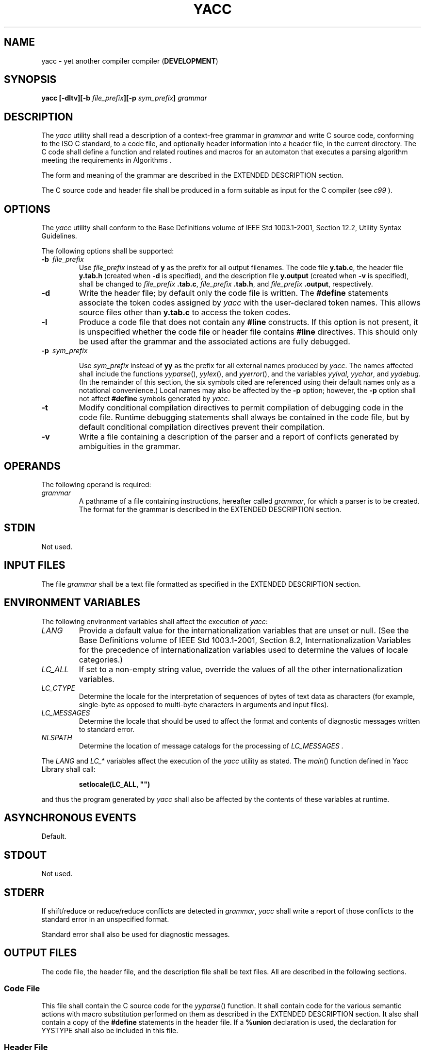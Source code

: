 .\" Copyright (c) 2001-2003 The Open Group, All Rights Reserved 
.TH "YACC" 1 2003 "IEEE/The Open Group" "POSIX Programmer's Manual"
.\" yacc 
.SH NAME
yacc \- yet another compiler compiler (\fBDEVELOPMENT\fP)
.SH SYNOPSIS
.LP
\fByacc\fP \fB[\fP\fB-dltv\fP\fB][\fP\fB-b\fP \fIfile_prefix\fP\fB][\fP\fB-p\fP
\fIsym_prefix\fP\fB]\fP \fIgrammar\fP\fB\fP
.SH DESCRIPTION
.LP
The \fIyacc\fP utility shall read a description of a context-free
grammar in \fIgrammar\fP and write C source code, conforming
to the ISO\ C standard, to a code file, and optionally header information
into a header file, in the current directory. The C
code shall define a function and related routines and macros for an
automaton that executes a parsing algorithm meeting the
requirements in Algorithms .
.LP
The form and meaning of the grammar are described in the EXTENDED
DESCRIPTION section.
.LP
The C source code and header file shall be produced in a form suitable
as input for the C compiler (see \fIc99\fP ).
.SH OPTIONS
.LP
The \fIyacc\fP utility shall conform to the Base Definitions volume
of IEEE\ Std\ 1003.1-2001, Section 12.2, Utility Syntax Guidelines.
.LP
The following options shall be supported:
.TP 7
\fB-b\ \fP \fIfile_prefix\fP
Use \fIfile_prefix\fP instead of \fBy\fP as the prefix for all output
filenames. The code file \fBy.tab.c\fP, the header
file \fBy.tab.h\fP (created when \fB-d\fP is specified), and the description
file \fBy.output\fP (created when \fB-v\fP is
specified), shall be changed to \fIfile_prefix\fP \fB.tab.c\fP, \fIfile_prefix\fP
\fB\&.tab.h\fP, and \fIfile_prefix\fP
\fB\&.output\fP, respectively.
.TP 7
\fB-d\fP
Write the header file; by default only the code file is written. The
\fB#define\fP statements associate the token codes
assigned by \fIyacc\fP with the user-declared token names. This allows
source files other than \fBy.tab.c\fP to access the token
codes.
.TP 7
\fB-l\fP
Produce a code file that does not contain any \fB#line\fP constructs.
If this option is not present, it is unspecified whether
the code file or header file contains \fB#line\fP directives. This
should only be used after the grammar and the associated
actions are fully debugged.
.TP 7
\fB-p\ \fP \fIsym_prefix\fP
.sp
Use \fIsym_prefix\fP instead of \fByy\fP as the prefix for all external
names produced by \fIyacc\fP. The names affected shall
include the functions \fIyyparse\fP(), \fIyylex\fP(), and \fIyyerror\fP(),
and the variables \fIyylval\fP, \fIyychar\fP, and
\fIyydebug\fP. (In the remainder of this section, the six symbols
cited are referenced using their default names only as a
notational convenience.) Local names may also be affected by the \fB-p\fP
option; however, the \fB-p\fP option shall not affect
\fB#define\fP symbols generated by \fIyacc\fP.
.TP 7
\fB-t\fP
Modify conditional compilation directives to permit compilation of
debugging code in the code file. Runtime debugging
statements shall always be contained in the code file, but by default
conditional compilation directives prevent their
compilation.
.TP 7
\fB-v\fP
Write a file containing a description of the parser and a report of
conflicts generated by ambiguities in the grammar.
.sp
.SH OPERANDS
.LP
The following operand is required:
.TP 7
\fIgrammar\fP
A pathname of a file containing instructions, hereafter called \fIgrammar\fP,
for which a parser is to be created. The format
for the grammar is described in the EXTENDED DESCRIPTION section.
.sp
.SH STDIN
.LP
Not used.
.SH INPUT FILES
.LP
The file \fIgrammar\fP shall be a text file formatted as specified
in the EXTENDED DESCRIPTION section.
.SH ENVIRONMENT VARIABLES
.LP
The following environment variables shall affect the execution of
\fIyacc\fP:
.TP 7
\fILANG\fP
Provide a default value for the internationalization variables that
are unset or null. (See the Base Definitions volume of
IEEE\ Std\ 1003.1-2001, Section 8.2, Internationalization Variables
for
the precedence of internationalization variables used to determine
the values of locale categories.)
.TP 7
\fILC_ALL\fP
If set to a non-empty string value, override the values of all the
other internationalization variables.
.TP 7
\fILC_CTYPE\fP
Determine the locale for the interpretation of sequences of bytes
of text data as characters (for example, single-byte as
opposed to multi-byte characters in arguments and input files).
.TP 7
\fILC_MESSAGES\fP
Determine the locale that should be used to affect the format and
contents of diagnostic messages written to standard
error.
.TP 7
\fINLSPATH\fP
Determine the location of message catalogs for the processing of \fILC_MESSAGES
\&.\fP 
.sp
.LP
The \fILANG\fP and \fILC_*\fP variables affect the execution of the
\fIyacc\fP utility as stated. The \fImain\fP() function
defined in Yacc Library shall call:
.sp
.RS
.nf

\fBsetlocale(LC_ALL, "")
\fP
.fi
.RE
.LP
and thus the program generated by \fIyacc\fP shall also be affected
by the contents of these variables at runtime.
.SH ASYNCHRONOUS EVENTS
.LP
Default.
.SH STDOUT
.LP
Not used.
.SH STDERR
.LP
If shift/reduce or reduce/reduce conflicts are detected in \fIgrammar\fP,
\fIyacc\fP shall write a report of those conflicts
to the standard error in an unspecified format.
.LP
Standard error shall also be used for diagnostic messages.
.SH OUTPUT FILES
.LP
The code file, the header file, and the description file shall be
text files. All are described in the following sections.
.SS Code File
.LP
This file shall contain the C source code for the \fIyyparse\fP()
function. It shall contain code for the various semantic
actions with macro substitution performed on them as described in
the EXTENDED DESCRIPTION section. It also shall contain a copy of
the \fB#define\fP statements in the header file. If a \fB%union\fP
declaration is used, the declaration for YYSTYPE shall also be
included in this file.
.SS Header File
.LP
The header file shall contain \fB#define\fP statements that associate
the token numbers with the token names. This allows
source files other than the code file to access the token codes. If
a \fB%union\fP declaration is used, the declaration for
YYSTYPE and an \fIextern YYSTYPE yylval\fP declaration shall also
be included in this file.
.SS Description File
.LP
The description file shall be a text file containing a description
of the state machine corresponding to the parser, using an
unspecified format. Limits for internal tables (see Limits ) shall
also be reported, in an
implementation-defined manner. (Some implementations may use dynamic
allocation techniques and have no specific limit values to
report.)
.SH EXTENDED DESCRIPTION
.LP
The \fIyacc\fP command accepts a language that is used to define a
grammar for a target language to be parsed by the tables and
code generated by \fIyacc\fP. The language accepted by \fIyacc\fP
as a grammar for the target language is described below using
the \fIyacc\fP input language itself.
.LP
The input \fIgrammar\fP includes rules describing the input structure
of the target language and code to be invoked when these
rules are recognized to provide the associated semantic action. The
code to be executed shall appear as bodies of text that are
intended to be C-language code. The C-language inclusions are presumed
to form a correct function when processed by \fIyacc\fP
into its output files. The code included in this way shall be executed
during the recognition of the target language.
.LP
Given a grammar, the \fIyacc\fP utility generates the files described
in the OUTPUT FILES section. The code file can be
compiled and linked using \fIc99\fP. If the declaration and programs
sections of the grammar
file did not include definitions of \fImain\fP(), \fIyylex\fP(), and
\fIyyerror\fP(), the compiled output requires linking with
externally supplied versions of those functions. Default versions
of \fImain\fP() and \fIyyerror\fP() are supplied in the
\fIyacc\fP library and can be linked in by using the \fB-l\ y\fP operand
to \fIc99\fP.
The \fIyacc\fP library interfaces need not support interfaces with
other than the default \fByy\fP symbol prefix. The application
provides the lexical analyzer function, \fIyylex\fP(); the \fIlex\fP
utility is specifically
designed to generate such a routine.
.SS Input Language
.LP
The application shall ensure that every specification file consists
of three sections in order: \fIdeclarations\fP, \fIgrammar
rules\fP, and \fIprograms\fP, separated by double percent signs (
\fB"%%"\fP ). The declarations and programs sections can be
empty. If the latter is empty, the preceding \fB"%%"\fP mark separating
it from the rules section can be omitted.
.LP
The input is free form text following the structure of the grammar
defined below.
.SS Lexical Structure of the Grammar
.LP
The <blank>s, <newline>s, and <form-feed>s shall be ignored, except
that the application shall ensure that
they do not appear in names or multi-character reserved symbols. Comments
shall be enclosed in \fB"/*\ ...\ */"\fP, and
can appear wherever a name is valid.
.LP
Names are of arbitrary length, made up of letters, periods ( \fB'.'\fP
), underscores ( \fB'_'\fP ), and non-initial
digits. Uppercase and lowercase letters are distinct. Conforming applications
shall not use names beginning in \fByy\fP or
\fBYY\fP since the \fIyacc\fP parser uses such names. Many of the
names appear in the final output of \fIyacc\fP, and thus they
should be chosen to conform with any additional rules created by the
C compiler to be used. In particular they appear in
\fB#define\fP statements.
.LP
A literal shall consist of a single character enclosed in single-quotes
( \fB'"\fP ). All of the escape sequences supported
for character constants by the ISO\ C standard shall be supported
by \fIyacc\fP.
.LP
The relationship with the lexical analyzer is discussed in detail
below.
.LP
The application shall ensure that the NUL character is not used in
grammar rules or literals.
.SS Declarations Section
.LP
The declarations section is used to define the symbols used to define
the target language and their relationship with each
other. In particular, much of the additional information required
to resolve ambiguities in the context-free grammar for the target
language is provided here.
.LP
Usually \fIyacc\fP assigns the relationship between the symbolic names
it generates and their underlying numeric value. The
declarations section makes it possible to control the assignment of
these values.
.LP
It is also possible to keep semantic information associated with the
tokens currently on the parse stack in a user-defined
C-language \fBunion\fP, if the members of the union are associated
with the various names in the grammar. The declarations section
provides for this as well.
.LP
The first group of declarators below all take a list of names as arguments.
That list can optionally be preceded by the name of
a C union member (called a \fItag\fP below) appearing within \fB'<'\fP
and \fB'>'\fP . (As an exception to the
typographical conventions of the rest of this volume of IEEE\ Std\ 1003.1-2001,
in this case <\fItag\fP> does not
represent a metavariable, but the literal angle bracket characters
surrounding a symbol.) The use of \fItag\fP specifies that the
tokens named on this line shall be of the same C type as the union
member referenced by \fItag\fP. This is discussed in more
detail below.
.LP
For lists used to define tokens, the first appearance of a given token
can be followed by a positive integer (as a string of
decimal digits). If this is done, the underlying value assigned to
it for lexical purposes shall be taken to be that number.
.LP
The following declares \fIname\fP to be a token:
.sp
.RS
.nf

\fB%token\fP \fB[\fP\fB<\fP\fItag\fP\fB>\fP\fB]\fP \fIname\fP \fB[\fP\fInumber\fP\fB][\fP\fIname\fP \fB[\fP\fInumber\fP\fB]]\fP\fB...
\fP
.fi
.RE
.LP
If \fItag\fP is present, the C type for all tokens on this line shall
be declared to be the type referenced by \fItag\fP. If a
positive integer, \fInumber\fP, follows a \fIname\fP, that value shall
be assigned to the token.
.LP
The following declares \fIname\fP to be a token, and assigns precedence
to it:
.sp
.RS
.nf

\fB%left\fP \fB[\fP\fB<\fP\fItag\fP\fB>\fP\fB]\fP \fIname\fP \fB[\fP\fInumber\fP\fB][\fP\fIname\fP \fB[\fP\fInumber\fP\fB]]\fP\fB...
%right\fP \fB[\fP\fB<\fP\fItag\fP\fB>\fP\fB]\fP \fIname\fP \fB[\fP\fInumber\fP\fB][\fP\fIname\fP \fB[\fP\fInumber\fP\fB]]\fP\fB...
\fP
.fi
.RE
.LP
One or more lines, each beginning with one of these symbols, can appear
in this section. All tokens on the same line have the
same precedence level and associativity; the lines are in order of
increasing precedence or binding strength. \fB%left\fP denotes
that the operators on that line are left associative, and \fB%right\fP
similarly denotes right associative operators. If
\fItag\fP is present, it shall declare a C type for \fIname\fPs as
described for \fB%token\fP.
.LP
The following declares \fIname\fP to be a token, and indicates that
this cannot be used associatively:
.sp
.RS
.nf

\fB%nonassoc\fP \fB[\fP\fB<\fP\fItag\fP\fB>\fP\fB]\fP \fIname\fP \fB[\fP\fInumber\fP\fB][\fP\fIname\fP \fB[\fP\fInumber\fP\fB]]\fP\fB...
\fP
.fi
.RE
.LP
If the parser encounters associative use of this token it reports
an error. If \fItag\fP is present, it shall declare a C type
for \fIname\fPs as described for \fB%token\fP.
.LP
The following declares that union member \fIname\fPs are non-terminals,
and thus it is required to have a \fItag\fP field at
its beginning:
.sp
.RS
.nf

\fB%type <\fP\fItag\fP\fB>\fP \fIname\fP\fB...
\fP
.fi
.RE
.LP
Because it deals with non-terminals only, assigning a token number
or using a literal is also prohibited. If this construct is
present, \fIyacc\fP shall perform type checking; if this construct
is not present, the parse stack shall hold only the \fBint\fP
type.
.LP
Every name used in \fIgrammar\fP not defined by a \fB%token\fP, \fB%left\fP,
\fB%right\fP, or \fB%nonassoc\fP declaration
is assumed to represent a non-terminal symbol. The \fIyacc\fP utility
shall report an error for any non-terminal symbol that does
not appear on the left side of at least one grammar rule.
.LP
Once the type, precedence, or token number of a name is specified,
it shall not be changed. If the first declaration of a token
does not assign a token number, \fIyacc\fP shall assign a token number.
Once this assignment is made, the token number shall not
be changed by explicit assignment.
.LP
The following declarators do not follow the previous pattern.
.LP
The following declares the non-terminal \fIname\fP to be the \fIstart
symbol\fP, which represents the largest, most general
structure described by the grammar rules:
.sp
.RS
.nf

\fB%start\fP \fIname\fP
.fi
.RE
.LP
By default, it is the left-hand side of the first grammar rule; this
default can be overridden with this declaration.
.LP
The following declares the \fIyacc\fP value stack to be a union of
the various types of values desired:
.sp
.RS
.nf

\fB%union {\fP \fIbody of union\fP \fB(\fP\fIin C\fP\fB) }
\fP
.fi
.RE
.LP
By default, the values returned by actions (see below) and the lexical
analyzer shall be of type \fBint\fP. The \fIyacc\fP
utility keeps track of types, and it shall insert corresponding union
member names in order to perform strict type checking of the
resulting parser.
.LP
Alternatively, given that at least one <\fItag\fP> construct is used,
the union can be declared in a header file (which
shall be included in the declarations section by using a \fB#include\fP
construct within \fB%{\fP and \fB%}\fP), and a
\fBtypedef\fP used to define the symbol YYSTYPE to represent this
union. The effect of \fB%union\fP is to provide the declaration
of YYSTYPE directly from the \fIyacc\fP input.
.LP
C-language declarations and definitions can appear in the declarations
section, enclosed by the following marks:
.sp
.RS
.nf

\fB%{ ... %}
\fP
.fi
.RE
.LP
These statements shall be copied into the code file, and have global
scope within it so that they can be used in the rules and
program sections.
.LP
The application shall ensure that the declarations section is terminated
by the token \fB%%\fP.
.SS Grammar Rules in yacc
.LP
The rules section defines the context-free grammar to be accepted
by the function \fIyacc\fP generates, and associates with
those rules C-language actions and additional precedence information.
The grammar is described below, and a formal definition
follows.
.LP
The rules section is comprised of one or more grammar rules. A grammar
rule has the form:
.sp
.RS
.nf

\fBA : BODY ;
\fP
.fi
.RE
.LP
The symbol \fBA\fP represents a non-terminal name, and \fBBODY\fP
represents a sequence of zero or more \fIname\fPs,
\fIliteral\fPs, and \fIsemantic action\fPs that can then be followed
by optional \fIprecedence rule\fPs. Only the names and
literals participate in the formation of the grammar; the semantic
actions and precedence rules are used in other ways. The colon
and the semicolon are \fIyacc\fP punctuation. If there are several
successive grammar rules with the same left-hand side, the
vertical bar \fB'|'\fP can be used to avoid rewriting the left-hand
side; in this case the semicolon appears only after the last
rule. The BODY part can be empty (or empty of names and literals)
to indicate that the non-terminal symbol matches the empty
string.
.LP
The \fIyacc\fP utility assigns a unique number to each rule. Rules
using the vertical bar notation are distinct rules. The
number assigned to the rule appears in the description file.
.LP
The elements comprising a BODY are:
.TP 7
\fIname\fP,\ \fIliteral\fP
These form the rules of the grammar: \fIname\fP is either a \fItoken\fP
or a \fInon-terminal\fP; \fIliteral\fP stands for
itself (less the lexically required quotation marks).
.TP 7
\fIsemantic action\fP
.sp
With each grammar rule, the user can associate actions to be performed
each time the rule is recognized in the input process. (Note
that the word "action" can also refer to the actions of the parser-shift,
reduce, and so on.) 
.LP
These actions can return values and can obtain the values returned
by previous actions. These values are kept in objects of type
YYSTYPE (see \fB%union\fP). The result value of the action shall be
kept on the parse stack with the left-hand side of the rule,
to be accessed by other reductions as part of their right-hand side.
By using the <\fItag\fP> information provided in the
declarations section, the code generated by \fIyacc\fP can be strictly
type checked and contain arbitrary information. In
addition, the lexical analyzer can provide the same kinds of values
for tokens, if desired.
.LP
An action is an arbitrary C statement and as such can do input or
output, call subprograms, and alter external variables. An
action is one or more C statements enclosed in curly braces \fB'{'\fP
and \fB'}'\fP .
.LP
Certain pseudo-variables can be used in the action. These are macros
for access to data structures known internally to
\fIyacc\fP.
.TP 7
$$
.RS
The value of the action can be set by assigning it to $$. If type
checking is enabled and the type of the value to be assigned
cannot be determined, a diagnostic message may be generated.
.RE
.TP 7
$\fInumber\fP
.RS
This refers to the value returned by the component specified by the
token \fInumber\fP in the right side of a rule, reading
from left to right; \fInumber\fP can be zero or negative. If \fInumber\fP
is zero or negative, it refers to the data associated
with the name on the parser's stack preceding the leftmost symbol
of the current rule. (That is, \fB"$0"\fP refers to the name
immediately preceding the leftmost name in the current rule to be
found on the parser's stack and \fB"$-1"\fP refers to the
symbol to \fIits\fP left.) If \fInumber\fP refers to an element past
the current point in the rule, or beyond the bottom of the
stack, the result is undefined. If type checking is enabled and the
type of the value to be assigned cannot be determined, a
diagnostic message may be generated.
.RE
.TP 7
$<\fItag\fP>\fInumber\fP
.RS
.sp
These correspond exactly to the corresponding symbols without the
\fItag\fP inclusion, but allow for strict type checking (and
preclude unwanted type conversions). The effect is that the macro
is expanded to use \fItag\fP to select an element from the
YYSTYPE union (using \fIdataname.tag\fP). This is particularly useful
if \fInumber\fP is not positive.
.RE
.TP 7
$<\fItag\fP>$
.RS
This imposes on the reference the type of the union member referenced
by \fItag\fP. This construction is applicable when a
reference to a left context value occurs in the grammar, and provides
\fIyacc\fP with a means for selecting a type.
.RE
.sp
.LP
Actions can occur anywhere in a rule (not just at the end); an action
can access values returned by actions to its left, and in
turn the value it returns can be accessed by actions to its right.
An action appearing in the middle of a rule shall be equivalent
to replacing the action with a new non-terminal symbol and adding
an empty rule with that non-terminal symbol on the left-hand
side. The semantic action associated with the new rule shall be equivalent
to the original action. The use of actions within rules
might introduce conflicts that would not otherwise exist.
.LP
By default, the value of a rule shall be the value of the first element
in it. If the first element does not have a type
(particularly in the case of a literal) and type checking is turned
on by \fB%type\fP, an error message shall result.
.TP 7
\fIprecedence\fP
The keyword \fB%prec\fP can be used to change the precedence level
associated with a particular grammar rule. Examples of this
are in cases where a unary and binary operator have the same symbolic
representation, but need to be given different precedences,
or where the handling of an ambiguous if-else construction is necessary.
The reserved symbol \fB%prec\fP can appear immediately
after the body of the grammar rule and can be followed by a token
name or a literal. It shall cause the precedence of the grammar
rule to become that of the following token name or literal. The action
for the rule as a whole can follow \fB%prec\fP.
.sp
.LP
If a program section follows, the application shall ensure that the
grammar rules are terminated by \fB%%\fP.
.SS Programs Section
.LP
The \fIprograms\fP section can include the definition of the lexical
analyzer \fIyylex\fP(), and any other functions; for
example, those used in the actions specified in the grammar rules.
It is unspecified whether the programs section precedes or
follows the semantic actions in the output file; therefore, if the
application contains any macro definitions and declarations
intended to apply to the code in the semantic actions, it shall place
them within \fB"%{\ ...\ %}"\fP in the
declarations section.
.SS Input Grammar
.LP
The following input to \fIyacc\fP yields a parser for the input to
\fIyacc\fP. This formal syntax takes precedence over the
preceding text syntax description.
.LP
The lexical structure is defined less precisely; Lexical Structure
of the Grammar defines most
terms. The correspondence between the previous terms and the tokens
below is as follows.
.TP 7
\fBIDENTIFIER\fP
This corresponds to the concept of \fIname\fP, given previously. It
also includes literals as defined previously.
.TP 7
\fBC_IDENTIFIER\fP
This is a name, and additionally it is known to be followed by a colon.
A literal cannot yield this token.
.TP 7
\fBNUMBER\fP
A string of digits (a non-negative decimal integer).
.TP 7
\fBTYPE\fP,\ \fBLEFT\fP,\ \fBMARK\fP,\ \fBLCURL\fP,\ \fBRCURL\fP
.sp
These correspond directly to \fB%type\fP, \fB%left\fP, \fB%%\fP, \fB%{\fP,
and \fB%}\fP.
.TP 7
\fB{\ ...\ }\fP
This indicates C-language source code, with the possible inclusion
of \fB'$'\fP macros as discussed previously.
.sp
.sp
.RS
.nf

\fB/* Grammar for the input to yacc. */
/* Basic entries. */
/* The following are recognized by the lexical analyzer. */
.sp

%token    IDENTIFIER      /* Includes identifiers and literals */
%token    C_IDENTIFIER    /* identifier (but not literal)
                             followed by a :. */
%token    NUMBER          /* [0-9][0-9]* */
.sp

/* Reserved words : %type=>TYPE %left=>LEFT, and so on */
.sp

%token    LEFT RIGHT NONASSOC TOKEN PREC TYPE START UNION
.sp

%token    MARK            /* The %% mark. */
%token    LCURL           /* The %{ mark. */
%token    RCURL           /* The %} mark. */
.sp

/* 8-bit character literals stand for themselves; */
/* tokens have to be defined for multi-byte characters. */
.sp

%start    spec
.sp

%%
.sp

spec  : defs MARK rules tail
      ;
tail  : MARK
      {
        /* In this action, set up the rest of the file. */
      }
      | /* Empty; the second MARK is optional. */
      ;
defs  : /* Empty. */
      |    defs def
      ;
def   : START IDENTIFIER
      |    UNION
      {
        /* Copy union definition to output. */
      }
      |    LCURL
      {
        /* Copy C code to output file. */
      }
        RCURL
      |    rword tag nlist
      ;
rword : TOKEN
      | LEFT
      | RIGHT
      | NONASSOC
      | TYPE
      ;
tag   : /* Empty: union tag ID optional. */
      | '<' IDENTIFIER '>'
      ;
nlist : nmno
      | nlist nmno
      ;
nmno  : IDENTIFIER         /* Note: literal invalid with % type. */
      | IDENTIFIER NUMBER  /* Note: invalid with % type. */
      ;
.sp

/* Rule section */
.sp

rules : C_IDENTIFIER rbody prec
      | rules  rule
      ;
rule  : C_IDENTIFIER rbody prec
      | '|' rbody prec
      ;
rbody : /* empty */
      | rbody IDENTIFIER
      | rbody act
      ;
act   : '{'
        {
          /* Copy action, translate $$, and so on. */
        }
        '}'
      ;
prec  : /* Empty */
      | PREC IDENTIFIER
      | PREC IDENTIFIER act
      | prec ';'
      ;
\fP
.fi
.RE
.SS Conflicts
.LP
The parser produced for an input grammar may contain states in which
conflicts occur. The conflicts occur because the grammar is
not LALR(1). An ambiguous grammar always contains at least one LALR(1)
conflict. The \fIyacc\fP utility shall resolve all
conflicts, using either default rules or user-specified precedence
rules.
.LP
Conflicts are either shift/reduce conflicts or reduce/reduce conflicts.
A shift/reduce conflict is where, for a given state and
lookahead symbol, both a shift action and a reduce action are possible.
A reduce/reduce conflict is where, for a given state and
lookahead symbol, reductions by two different rules are possible.
.LP
The rules below describe how to specify what actions to take when
a conflict occurs. Not all shift/reduce conflicts can be
successfully resolved this way because the conflict may be due to
something other than ambiguity, so incautious use of these
facilities can cause the language accepted by the parser to be much
different from that which was intended. The description file
shall contain sufficient information to understand the cause of the
conflict. Where ambiguity is the reason either the default or
explicit rules should be adequate to produce a working parser.
.LP
The declared precedences and associativities (see Declarations Section
) are used to resolve
parsing conflicts as follows:
.IP " 1." 4
A precedence and associativity is associated with each grammar rule;
it is the precedence and associativity of the last token or
literal in the body of the rule. If the \fB%prec\fP keyword is used,
it overrides this default. Some grammar rules might not have
both precedence and associativity.
.LP
.IP " 2." 4
If there is a shift/reduce conflict, and both the grammar rule and
the input symbol have precedence and associativity associated
with them, then the conflict is resolved in favor of the action (shift
or reduce) associated with the higher precedence. If the
precedences are the same, then the associativity is used; left associative
implies reduce, right associative implies shift, and
non-associative implies an error in the string being parsed.
.LP
.IP " 3." 4
When there is a shift/reduce conflict that cannot be resolved by rule
2, the shift is done. Conflicts resolved this way are
counted in the diagnostic output described in Error Handling .
.LP
.IP " 4." 4
When there is a reduce/reduce conflict, a reduction is done by the
grammar rule that occurs earlier in the input sequence.
Conflicts resolved this way are counted in the diagnostic output described
in Error Handling .
.LP
.LP
Conflicts resolved by precedence or associativity shall not be counted
in the shift/reduce and reduce/reduce conflicts reported
by \fIyacc\fP on either standard error or in the description file.
.SS Error Handling
.LP
The token \fBerror\fP shall be reserved for error handling. The name
\fBerror\fP can be used in grammar rules. It indicates
places where the parser can recover from a syntax error. The default
value of \fBerror\fP shall be 256. Its value can be changed
using a \fB%token\fP declaration. The lexical analyzer should not
return the value of \fBerror\fP.
.LP
The parser shall detect a syntax error when it is in a state where
the action associated with the lookahead symbol is
\fBerror\fP. A semantic action can cause the parser to initiate error
handling by executing the macro YYERROR. When YYERROR is
executed, the semantic action passes control back to the parser. YYERROR
cannot be used outside of semantic actions.
.LP
When the parser detects a syntax error, it normally calls \fIyyerror\fP()
with the character string
\fB"syntax\ error"\fP as its argument. The call shall not be made
if the parser is still recovering from a previous error
when the error is detected. The parser is considered to be recovering
from a previous error until the parser has shifted over at
least three normal input symbols since the last error was detected
or a semantic action has executed the macro \fIyyerrok\fP. The
parser shall not call \fIyyerror\fP() when YYERROR is executed.
.LP
The macro function YYRECOVERING shall return 1 if a syntax error has
been detected and the parser has not yet fully recovered
from it. Otherwise, zero shall be returned.
.LP
When a syntax error is detected by the parser, the parser shall check
if a previous syntax error has been detected. If a
previous error was detected, and if no normal input symbols have been
shifted since the preceding error was detected, the parser
checks if the lookahead symbol is an endmarker (see Interface to the
Lexical Analyzer ). If it is,
the parser shall return with a non-zero value. Otherwise, the lookahead
symbol shall be discarded and normal parsing shall
resume.
.LP
When YYERROR is executed or when the parser detects a syntax error
and no previous error has been detected, or at least one
normal input symbol has been shifted since the previous error was
detected, the parser shall pop back one state at a time until the
parse stack is empty or the current state allows a shift over \fBerror\fP.
If the parser empties the parse stack, it shall return
with a non-zero value. Otherwise, it shall shift over \fBerror\fP
and then resume normal parsing. If the parser reads a lookahead
symbol before the error was detected, that symbol shall still be the
lookahead symbol when parsing is resumed.
.LP
The macro \fIyyerrok\fP in a semantic action shall cause the parser
to act as if it has fully recovered from any previous
errors. The macro \fIyyclearin\fP shall cause the parser to discard
the current lookahead token. If the current lookahead token
has not yet been read, \fIyyclearin\fP shall have no effect.
.LP
The macro YYACCEPT shall cause the parser to return with the value
zero. The macro YYABORT shall cause the parser to return with
a non-zero value.
.SS Interface to the Lexical Analyzer
.LP
The \fIyylex\fP() function is an integer-valued function that returns
a \fItoken number\fP representing the kind of token
read. If there is a value associated with the token returned by \fIyylex\fP()
(see the discussion of \fItag\fP above), it shall
be assigned to the external variable \fIyylval\fP.
.LP
If the parser and \fIyylex\fP() do not agree on these token numbers,
reliable communication between them cannot occur. For
(single-byte character) literals, the token is simply the numeric
value of the character in the current character set. The numbers
for other tokens can either be chosen by \fIyacc\fP, or chosen by
the user. In either case, the \fB#define\fP construct of C is
used to allow \fIyylex\fP() to return these numbers symbolically.
The \fB#define\fP statements are put into the code file, and
the header file if that file is requested. The set of characters permitted
by \fIyacc\fP in an identifier is larger than that
permitted by C. Token names found to contain such characters shall
not be included in the \fB#define\fP declarations.
.LP
If the token numbers are chosen by \fIyacc\fP, the tokens other than
literals shall be assigned numbers greater than 256,
although no order is implied. A token can be explicitly assigned a
number by following its first appearance in the declarations
section with a number. Names and literals not defined this way retain
their default definition. All token numbers assigned by
\fIyacc\fP shall be unique and distinct from the token numbers used
for literals and user-assigned tokens. If duplicate token
numbers cause conflicts in parser generation, \fIyacc\fP shall report
an error; otherwise, it is unspecified whether the token
assignment is accepted or an error is reported.
.LP
The end of the input is marked by a special token called the \fIendmarker\fP,
which has a token number that is zero or
negative. (These values are invalid for any other token.) All lexical
analyzers shall return zero or negative as a token number
upon reaching the end of their input. If the tokens up to, but excluding,
the endmarker form a structure that matches the start
symbol, the parser shall accept the input. If the endmarker is seen
in any other context, it shall be considered an error.
.SS Completing the Program
.LP
In addition to \fIyyparse\fP() and \fIyylex\fP(), the functions \fIyyerror\fP()
and \fImain\fP() are required to make a
complete program. The application can supply \fImain\fP() and \fIyyerror\fP(),
or those routines can be obtained from the
\fIyacc\fP library.
.SS Yacc Library
.LP
The following functions shall appear only in the \fIyacc\fP library
accessible through the \fB-l\ y\fP operand to \fIc99\fP; they can
therefore be redefined by a conforming application:
.TP 7
\fBint\ \fP \fImain\fP(\fBvoid\fP)
.sp
This function shall call \fIyyparse\fP() and exit with an unspecified
value. Other actions within this function are
unspecified.
.TP 7
\fBint\ \fP \fIyyerror\fP(\fBconst\ char\fP\ *\fIs\fP)
.sp
This function shall write the NUL-terminated argument to standard
error, followed by a <newline>.
.sp
.LP
The order of the \fB-l\ y\fP and \fB-l\ l\fP operands given to \fIc99\fP
is
significant; the application shall either provide its own \fImain\fP()
function or ensure that \fB-l\ y\fP precedes
\fB-l\ l\fP.
.SS Debugging the Parser
.LP
The parser generated by \fIyacc\fP shall have diagnostic facilities
in it that can be optionally enabled at either compile time
or at runtime (if enabled at compile time). The compilation of the
runtime debugging code is under the control of YYDEBUG, a
preprocessor symbol. If YYDEBUG has a non-zero value, the debugging
code shall be included. If its value is zero, the code shall
not be included.
.LP
In parsers where the debugging code has been included, the external
\fBint\fP \fIyydebug\fP can be used to turn debugging on
(with a non-zero value) and off (zero value) at runtime. The initial
value of \fIyydebug\fP shall be zero.
.LP
When \fB-t\fP is specified, the code file shall be built such that,
if YYDEBUG is not already defined at compilation time
(using the \fIc99\fP \fB-D\fP YYDEBUG option, for example), YYDEBUG
shall be set explicitly
to 1. When \fB-t\fP is not specified, the code file shall be built
such that, if YYDEBUG is not already defined, it shall be set
explicitly to zero.
.LP
The format of the debugging output is unspecified but includes at
least enough information to determine the shift and reduce
actions, and the input symbols. It also provides information about
error recovery.
.SS Algorithms
.LP
The parser constructed by \fIyacc\fP implements an LALR(1) parsing
algorithm as documented in the literature. It is unspecified
whether the parser is table-driven or direct-coded.
.LP
A parser generated by \fIyacc\fP shall never request an input symbol
from \fIyylex\fP() while in a state where the only
actions other than the error action are reductions by a single rule.
.LP
The literature of parsing theory defines these concepts.
.SS Limits
.LP
The \fIyacc\fP utility may have several internal tables. The minimum
maximums for these tables are shown in the following
table. The exact meaning of these values is implementation-defined.
The implementation shall define the relationship between these
values and between them and any error messages that the implementation
may generate should it run out of space for any internal
structure. An implementation may combine groups of these resources
into a single pool as long as the total available to the user
does not fall below the sum of the sizes specified by this section.
.br
.sp
.ce 1
\fBTable: Internal Limits in \fIyacc\fP\fP
.TS C
center; l l lw(40).
\fB\ \fP	\fBMinimum\fP	T{
.na
\fB\ \fP
.ad
T}
\fBLimit\fP	\fBMaximum\fP	T{
.na
\fBDescription\fP
.ad
T}
{NTERMS}	126	T{
.na
Number of tokens.
.ad
T}
{NNONTERM}	200	T{
.na
Number of non-terminals.
.ad
T}
{NPROD}	300	T{
.na
Number of rules.
.ad
T}
{NSTATES}	600	T{
.na
Number of states.
.ad
T}
{MEMSIZE}	5200	T{
.na
Length of rules. The total length, in names (tokens and non-terminals), of all the rules of the grammar. The left-hand side is counted for each rule, even if it is not explicitly repeated, as specified in Grammar Rules in yacc .
.ad
T}
{ACTSIZE}	4000	T{
.na
Number of actions. "Actions" here (and in the description file) refer to parser actions (shift, reduce, and so on) not to semantic actions defined in Grammar Rules in yacc .
.ad
T}
.TE
.SH EXIT STATUS
.LP
The following exit values shall be returned:
.TP 7
\ 0
Successful completion.
.TP 7
>0
An error occurred.
.sp
.SH CONSEQUENCES OF ERRORS
.LP
If any errors are encountered, the run is aborted and \fIyacc\fP exits
with a non-zero status. Partial code files and header
files may be produced. The summary information in the description
file shall always be produced if the \fB-v\fP flag is
present.
.LP
\fIThe following sections are informative.\fP
.SH APPLICATION USAGE
.LP
Historical implementations experience name conflicts on the names
\fByacc.tmp\fP, \fByacc.acts\fP, \fByacc.debug\fP,
\fBy.tab.c\fP, \fBy.tab.h\fP, and \fBy.output\fP if more than one
copy of \fIyacc\fP is running in a single directory at one
time. The \fB-b\fP option was added to overcome this problem. The
related problem of allowing multiple \fIyacc\fP parsers to be
placed in the same file was addressed by adding a \fB-p\fP option
to override the previously hard-coded \fByy\fP variable
prefix.
.LP
The description of the \fB-p\fP option specifies the minimal set of
function and variable names that cause conflict when
multiple parsers are linked together. YYSTYPE does not need to be
changed. Instead, the programmer can use \fB-b\fP to give the
header files for different parsers different names, and then the file
with the \fIyylex\fP() for a given parser can include the
header for that parser. Names such as \fIyyclearerr\fP do not need
to be changed because they are used only in the actions; they
do not have linkage. It is possible that an implementation has other
names, either internal ones for implementing things such as
\fIyyclearerr\fP, or providing non-standard features that it wants
to change with \fB-p\fP.
.LP
Unary operators that are the same token as a binary operator in general
need their precedence adjusted. This is handled by the
\fB%prec\fP advisory symbol associated with the particular grammar
rule defining that unary operator. (See Grammar Rules in yacc .) Applications
are not required to use this operator for unary operators, but the
grammars that do not require it are rare.
.SH EXAMPLES
.LP
Access to the \fIyacc\fP library is obtained with library search operands
to \fIc99\fP. To
use the \fIyacc\fP library \fImain\fP():
.sp
.RS
.nf

\fBc99 y.tab.c -l y
\fP
.fi
.RE
.LP
Both the \fIlex\fP library and the \fIyacc\fP library contain \fImain\fP().
To access the
\fIyacc\fP \fImain\fP():
.sp
.RS
.nf

\fBc99 y.tab.c lex.yy.c -l y -l l
\fP
.fi
.RE
.LP
This ensures that the \fIyacc\fP library is searched first, so that
its \fImain\fP() is used.
.LP
The historical \fIyacc\fP libraries have contained two simple functions
that are normally coded by the application programmer.
These functions are similar to the following code:
.sp
.RS
.nf

\fB#include <locale.h>
int main(void)
{
    extern int yyparse();
.sp

    setlocale(LC_ALL, "");
.sp

    /* If the following parser is one created by lex, the
       application must be careful to ensure that LC_CTYPE
       and LC_COLLATE are set to the POSIX locale. */
    (void) yyparse();
    return (0);
}
.sp

#include <stdio.h>
.sp

int yyerror(const char *msg)
{
    (void) fprintf(stderr, "%s\\n", msg);
    return (0);
}
\fP
.fi
.RE
.SH RATIONALE
.LP
The references in may be helpful in constructing the parser generator.
The referenced DeRemer and Pennello article (along with
the works it references) describes a technique to generate parsers
that conform to this volume of IEEE\ Std\ 1003.1-2001.
Work in this area continues to be done, so implementors should consult
current literature before doing any new implementations. The
original Knuth article is the theoretical basis for this kind of parser,
but the tables it generates are impractically large for
reasonable grammars and should not be used. The "equivalent to" wording
is intentional to assure that the best tables that are
LALR(1) can be generated.
.LP
There has been confusion between the class of grammars, the algorithms
needed to generate parsers, and the algorithms needed to
parse the languages. They are all reasonably orthogonal. In particular,
a parser generator that accepts the full range of LR(1)
grammars need not generate a table any more complex than one that
accepts SLR(1) (a relatively weak class of LR grammars) for a
grammar that happens to be SLR(1). Such an implementation need not
recognize the case, either; table compression can yield the
SLR(1) table (or one even smaller than that) without recognizing that
the grammar is SLR(1). The speed of an LR(1) parser for any
class is dependent more upon the table representation and compression
(or the code generation if a direct parser is generated) than
upon the class of grammar that the table generator handles.
.LP
The speed of the parser generator is somewhat dependent upon the class
of grammar it handles. However, the original Knuth
article algorithms for constructing LR parsers were judged by its
author to be impractically slow at that time. Although full LR is
more complex than LALR(1), as computer speeds and algorithms improve,
the difference (in terms of acceptable wall-clock execution
time) is becoming less significant.
.LP
Potential authors are cautioned that the referenced DeRemer and Pennello
article previously cited identifies a bug (an
over-simplification of the computation of LALR(1) lookahead sets)
in some of the LALR(1) algorithm statements that preceded it to
publication. They should take the time to seek out that paper, as
well as current relevant work, particularly Aho's.
.LP
The \fB-b\fP option was added to provide a portable method for permitting
\fIyacc\fP to work on multiple separate parsers in
the same directory. If a directory contains more than one \fIyacc\fP
grammar, and both grammars are constructed at the same time
(by, for example, a parallel \fImake\fP program), conflict results.
While the solution is not
historical practice, it corrects a known deficiency in historical
implementations. Corresponding changes were made to all sections
that referenced the filenames \fBy.tab.c\fP (now "the code file"),
\fBy.tab.h\fP (now "the header file"), and \fBy.output\fP
(now "the description file").
.LP
The grammar for \fIyacc\fP input is based on System V documentation.
The textual description shows there that the \fB';'\fP
is required at the end of the rule. The grammar and the implementation
do not require this. (The use of \fBC_IDENTIFIER\fP causes
a reduce to occur in the right place.)
.LP
Also, in that implementation, the constructs such as \fB%token\fP
can be terminated by a semicolon, but this is not permitted
by the grammar. The keywords such as \fB%token\fP can also appear
in uppercase, which is again not discussed. In most places where
\fB'%'\fP is used, \fB'\\'\fP can be substituted, and there are alternate
spellings for some of the symbols (for example,
\fB%LEFT\fP can be \fB"%<"\fP or even \fB"\\<"\fP ).
.LP
Historically, <\fItag\fP> can contain any characters except \fB'>'\fP,
including white space, in the
implementation. However, since the \fItag\fP must reference an ISO\ C
standard union member, in practice conforming
implementations need to support only the set of characters for ISO\ C
standard identifiers in this context.
.LP
Some historical implementations are known to accept actions that are
terminated by a period. Historical implementations often
allow \fB'$'\fP in names. A conforming implementation does not need
to support either of these behaviors.
.LP
Deciding when to use \fB%prec\fP illustrates the difficulty in specifying
the behavior of \fIyacc\fP. There may be situations
in which the \fIgrammar\fP is not, strictly speaking, in error, and
yet \fIyacc\fP cannot interpret it unambiguously. The
resolution of ambiguities in the grammar can in many instances be
resolved by providing additional information, such as using
\fB%type\fP or \fB%union\fP declarations. It is often easier and it
usually yields a smaller parser to take this alternative when
it is appropriate.
.LP
The size and execution time of a program produced without the runtime
debugging code is usually smaller and slightly faster in
historical implementations.
.LP
Statistics messages from several historical implementations include
the following types of information:
.sp
.RS
.nf

\fIn\fP\fB/512 terminals,\fP \fIn\fP\fB/300 non-terminals
\fP\fIn\fP\fB/600 grammar rules,\fP \fIn\fP\fB/1500 states
\fP\fIn\fP \fBshift/reduce,\fP \fIn\fP \fBreduce/reduce conflicts reported
\fP\fIn\fP\fB/350 working sets used
Memory: states, etc.\fP \fIn\fP\fB/15000, parser\fP \fIn\fP\fB/15000
\fP\fIn\fP\fB/600 distinct lookahead sets
\fP\fIn\fP \fBextra closures
\fP\fIn\fP \fBshift entries,\fP \fIn\fP \fBexceptions
\fP\fIn\fP \fBgoto entries
\fP\fIn\fP \fBentries saved by goto default
Optimizer space used: input\fP \fIn\fP\fB/15000, output\fP \fIn\fP\fB/15000
\fP\fIn\fP \fBtable entries,\fP \fIn\fP \fBzero
Maximum spread:\fP \fIn\fP\fB, Maximum offset:\fP \fIn\fP
.fi
.RE
.LP
The report of internal tables in the description file is left implementation-defined
because all aspects of these limits are
also implementation-defined. Some implementations may use dynamic
allocation techniques and have no specific limit values to
report.
.LP
The format of the \fBy.output\fP file is not given because specification
of the format was not seen to enhance applications
portability. The listing is primarily intended to help human users
understand and debug the parser; use of \fBy.output\fP by a
conforming application script would be unusual. Furthermore, implementations
have not produced consistent output and no popular
format was apparent. The format selected by the implementation should
be human-readable, in addition to the requirement that it be
a text file.
.LP
Standard error reports are not specifically described because they
are seldom of use to conforming applications and there was no
reason to restrict implementations.
.LP
Some implementations recognize \fB"={"\fP as equivalent to \fB'{'\fP
because it appears in historical documentation. This
construction was recognized and documented as obsolete as long ago
as 1978, in the referenced \fIYacc: Yet Another
Compiler-Compiler\fP. This volume of IEEE\ Std\ 1003.1-2001 chose
to leave it as obsolete and omit it.
.LP
Multi-byte characters should be recognized by the lexical analyzer
and returned as tokens. They should not be returned as
multi-byte character literals. The token \fBerror\fP that is used
for error recovery is normally assigned the value 256 in the
historical implementation. Thus, the token value 256, which is used
in many multi-byte character sets, is not available for use as
the value of a user-defined token.
.SH FUTURE DIRECTIONS
.LP
None.
.SH SEE ALSO
.LP
\fIc99\fP, \fIlex\fP
.SH COPYRIGHT
Portions of this text are reprinted and reproduced in electronic form
from IEEE Std 1003.1, 2003 Edition, Standard for Information Technology
-- Portable Operating System Interface (POSIX), The Open Group Base
Specifications Issue 6, Copyright (C) 2001-2003 by the Institute of
Electrical and Electronics Engineers, Inc and The Open Group. In the
event of any discrepancy between this version and the original IEEE and
The Open Group Standard, the original IEEE and The Open Group Standard
is the referee document. The original Standard can be obtained online at
http://www.opengroup.org/unix/online.html .
